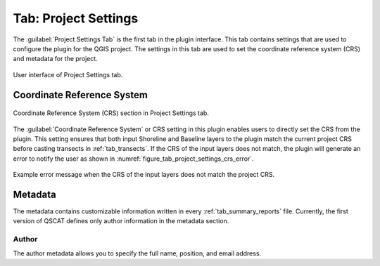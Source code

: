 .. _tab_project_settings:

*********************
Tab: Project Settings
*********************

.. only:: html

   .. contents::
      :local:
      :depth: 2

The :guilabel:`Project Settings Tab` is the first tab in the plugin interface. This tab contains settings that are used to configure the plugin for the QGIS project. The settings in this tab are used to set the coordinate reference system (CRS) and metadata for the project.

.. _figure_tab_project_settings:

.. figure:: /img/project_settings/project-settings-tab.png
   :align: center

   User interface of Project Settings tab.

Coordinate Reference System
===========================

.. _figure_tab_project_settings_crs:

.. figure:: /img/project_settings/project-settings-tab-crs.png
   :align: center

   Coordinate Reference System (CRS) section in Project Settings tab.

The :guilabel:`Coordinate Reference System` or CRS setting in this plugin enables users to directly set the CRS from the plugin. This setting ensures that both input Shoreline and Baseline layers to the plugin match the current project CRS before casting transects in :ref:`tab_transects`. If the CRS of the input layers does not match, the plugin will generate an error to notify the user as shown in :numref:`figure_tab_project_settings_crs_error`.

.. _figure_tab_project_settings_crs_error:

.. figure:: /img/project_settings/project-settings-tab-crs-error.png
   :align: center

   Example error message when the CRS of the input layers does not match the project CRS.

Metadata
========

The metadata contains customizable information written in every :ref:`tab_summary_reports` file. Currently, the first version of QSCAT defines only author information in the metadata section.

Author
------

The author metadata allows you to specify the full name, position, and email address. 

